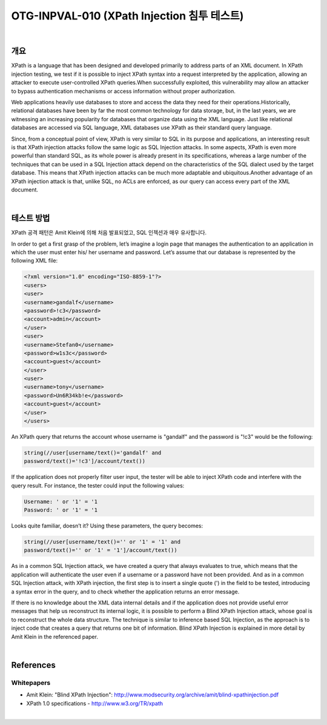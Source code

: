 ============================================================================================
OTG-INPVAL-010 (XPath Injection 침투 테스트)
============================================================================================

|

개요
============================================================================================

XPath is a language that has been designed and developed primarily
to address parts of an XML document. In XPath injection
testing, we test if it is possible to inject XPath syntax into a request
interpreted by the application, allowing an attacker to execute
user-controlled XPath queries.When successfully exploited,
this vulnerability may allow an attacker to bypass authentication
mechanisms or access information without proper authorization.

Web applications heavily use databases to store and access the
data they need for their operations.Historically, relational databases
have been by far the most common technology for data storage,
but, in the last years, we are witnessing an increasing popularity
for databases that organize data using the XML language.
Just like relational databases are accessed via SQL language, XML
databases use XPath as their standard query language.

Since, from a conceptual point of view, XPath is very similar to SQL
in its purpose and applications, an interesting result is that XPath
injection attacks follow the same logic as SQL Injection attacks. In
some aspects, XPath is even more powerful than standard SQL, as
its whole power is already present in its specifications, whereas a
large number of the techniques that can be used in a SQL Injection
attack depend on the characteristics of the SQL dialect used by
the target database. This means that XPath injection attacks can
be much more adaptable and ubiquitous.Another advantage of an
XPath injection attack is that, unlike SQL, no ACLs are enforced, as
our query can access every part of the XML document.

|

테스트 방법
============================================================================================

XPath 공격 패턴은 Amit Klein에 의해 처음 발표되었고, SQL 인젝션과 매우 유사합니다.


In order to get a first
grasp of the problem, let’s imagine a login page that manages the
authentication to an application in which the user must enter his/
her username and password.
Let’s assume that our database is represented by the following XML file:

.. code-block:: XML

    <?xml version="1.0" encoding="ISO-8859-1"?>
    <users>
    <user>
    <username>gandalf</username>
    <password>!c3</password>
    <account>admin</account>
    </user>
    <user>
    <username>Stefan0</username>
    <password>w1s3c</password>
    <account>guest</account>
    </user>
    <user>
    <username>tony</username>
    <password>Un6R34kb!e</password>
    <account>guest</account>
    </user>
    </users> 


An XPath query that returns the account whose username is "gandalf"
and the password is "!c3" would be the following:

.. code-block:: xml

    string(//user[username/text()='gandalf' and 
    password/text()='!c3']/account/text())


If the application does not properly filter user input, the tester will
be able to inject XPath code and interfere with the query result.
For instance, the tester could input the following values:

.. code-block:: xml

    Username: ' or '1' = '1
    Password: ' or '1' = '1 

Looks quite familiar, doesn’t it? Using these parameters, the query
becomes:


.. code-block:: xml

    string(//user[username/text()='' or '1' = '1' and 
    password/text()='' or '1' = '1']/account/text()) 


As in a common SQL Injection attack, we have created a query
that always evaluates to true, which means that the application
will authenticate the user even if a username or a password have
not been provided. And as in a common SQL Injection attack, with
XPath injection, the first step is to insert a single quote (') in the
field to be tested, introducing a syntax error in the query, and to
check whether the application returns an error message.

If there is no knowledge about the XML data internal details and if the
application does not provide useful error messages that help us reconstruct
its internal logic, it is possible to perform a Blind XPath Injection
attack, whose goal is to reconstruct the whole data structure.
The technique is similar to inference based SQL Injection, as the
approach is to inject code that creates a query that returns one bit
of information. Blind XPath Injection is explained in more detail by
Amit Klein in the referenced paper.

|

References
============================================================================================

Whitepapers
-------------------------------------------------------------------------------------------

- Amit Klein: "Blind XPath Injection": http://www.modsecurity.org/archive/amit/blind-xpathinjection.pdf
- XPath 1.0 specifications - http://www.w3.org/TR/xpath

|